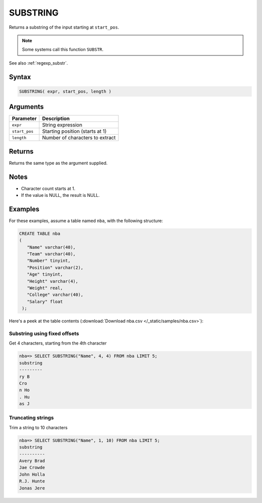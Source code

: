 .. _substring:

**************************
SUBSTRING
**************************

Returns a substring of the input starting at ``start_pos``.

.. note:: Some systems call this function ``SUBSTR``.

See also :ref:`regexp_substr`.

Syntax
==========

.. code-block:: postgres

   SUBSTRING( expr, start_pos, length )

Arguments
============

.. list-table:: 
   :widths: auto
   :header-rows: 1
   
   * - Parameter
     - Description
   * - ``expr``
     - String expression
   * - ``start_pos``
     - Starting position (starts at 1)
   * - ``length``
     - Number of characters to extract

Returns
============

Returns the same type as the argument supplied.

Notes
=======

* Character count starts at 1.

* If the value is NULL, the result is NULL.

Examples
===========

For these examples, assume a table named ``nba``, with the following structure:

.. code-block:: postgres
   
   CREATE TABLE nba
   (
      "Name" varchar(40),
      "Team" varchar(40),
      "Number" tinyint,
      "Position" varchar(2),
      "Age" tinyint,
      "Height" varchar(4),
      "Weight" real,
      "College" varchar(40),
      "Salary" float
    );


Here's a peek at the table contents (:download:`Download nba.csv </_static/samples/nba.csv>`):

.. csv-table:: nba.csv
   :file: nba-t10.csv
   :widths: auto
   :header-rows: 1

Substring using fixed offsets
-------------------------------

Get 4 characters, starting from the 4th character

.. code-block:: psql

   nba=> SELECT SUBSTRING("Name", 4, 4) FROM nba LIMIT 5;
   substring
   ---------
   ry B     
   Cro      
   n Ho     
   . Hu     
   as J     

Truncating strings
--------------------

Trim a string to 10 characters

.. code-block:: psql

   nba=> SELECT SUBSTRING("Name", 1, 10) FROM nba LIMIT 5;
   substring 
   ----------
   Avery Brad
   Jae Crowde
   John Holla
   R.J. Hunte
   Jonas Jere

